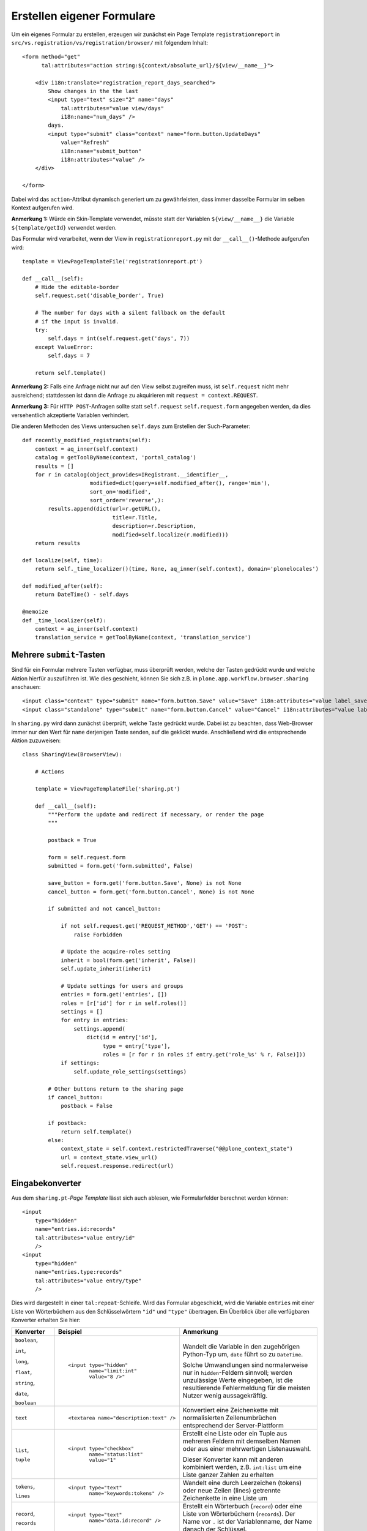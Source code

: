 ===========================
Erstellen eigener Formulare
===========================

Um ein eigenes Formular zu erstellen, erzeugen wir zunächst ein Page Template ``registrationreport`` in ``src/vs.registration/vs/registration/browser/`` mit folgendem Inhalt::

 <form method="get"
       tal:attributes="action string:${context/absolute_url}/${view/__name__}">

     <div i18n:translate="registration_report_days_searched">
         Show changes in the the last
         <input type="text" size="2" name="days"
             tal:attributes="value view/days"
             i18n:name="num_days" />
         days.
         <input type="submit" class="context" name="form.button.UpdateDays"
             value="Refresh"
             i18n:name="submit_button"
             i18n:attributes="value" />
     </div>

 </form>

Dabei wird das ``action``-Attribut dynamisch generiert um zu gewährleisten, dass immer dasselbe Formular im selben Kontext aufgerufen wird.

**Anmerkung 1:** Würde ein Skin-Template verwendet, müsste statt der Variablen ``${view/__name__}`` die Variable ``${template/getId}`` verwendet werden.

Das Formular wird verarbeitet, wenn der View in ``registrationreport.py`` mit der ``__call__()``-Methode aufgerufen wird::

 template = ViewPageTemplateFile('registrationreport.pt')

 def __call__(self):
     # Hide the editable-border
     self.request.set('disable_border', True)

     # The number for days with a silent fallback on the default
     # if the input is invalid.
     try:
         self.days = int(self.request.get('days', 7))
     except ValueError:
         self.days = 7

     return self.template()

**Anmerkung 2:** Falls eine Anfrage nicht nur auf den View selbst zugreifen muss, ist ``self.request`` nicht mehr ausreichend; stattdessen ist dann die Anfrage zu akquirieren mit ``request = context.REQUEST``.

**Anmerkung 3:** Für ``HTTP POST``-Anfragen sollte statt ``self.request`` ``self.request.form`` angegeben werden, da dies versehentlich akzeptierte Variablen verhindert.

Die anderen Methoden des Views untersuchen ``self.days`` zum Erstellen der Such-Parameter::

 def recently_modified_registrants(self):
     context = aq_inner(self.context)
     catalog = getToolByName(context, 'portal_catalog')
     results = []
     for r in catalog(object_provides=IRegistrant.__identifier__,
                      modified=dict(query=self.modified_after(), range='min'),
                      sort_on='modified',
                      sort_order='reverse',):
         results.append(dict(url=r.getURL(),
                             title=r.Title,
                             description=r.Description,
                             modified=self.localize(r.modified)))
     return results

 def localize(self, time):
     return self._time_localizer()(time, None, aq_inner(self.context), domain='plonelocales')

 def modified_after(self):
     return DateTime() - self.days

 @memoize
 def _time_localizer(self):
     context = aq_inner(self.context)
     translation_service = getToolByName(context, 'translation_service')

Mehrere ``submit``-Tasten
=========================

Sind für ein Formular mehrere Tasten verfügbar, muss überprüft werden, welche der Tasten gedrückt wurde und welche Aktion hierfür auszuführen ist. Wie dies geschieht, können Sie sich z.B. in ``plone.app.workflow.browser.sharing`` anschauen::

 <input class="context" type="submit" name="form.button.Save" value="Save" i18n:attributes="value label_save" />
 <input class="standalone" type="submit" name="form.button.Cancel" value="Cancel" i18n:attributes="value label_cancel"/>

In ``sharing.py`` wird dann zunächst überprüft, welche Taste gedrückt wurde. Dabei ist zu beachten, dass Web-Browser immer nur den Wert für ``name`` derjenigen Taste senden, auf die geklickt wurde. Anschließend wird die entsprechende Aktion zuzuweisen::

 class SharingView(BrowserView):

     # Actions

     template = ViewPageTemplateFile('sharing.pt')

     def __call__(self):
         """Perform the update and redirect if necessary, or render the page
         """

         postback = True

         form = self.request.form
         submitted = form.get('form.submitted', False)

         save_button = form.get('form.button.Save', None) is not None
         cancel_button = form.get('form.button.Cancel', None) is not None

         if submitted and not cancel_button:

             if not self.request.get('REQUEST_METHOD','GET') == 'POST':
                 raise Forbidden

             # Update the acquire-roles setting
             inherit = bool(form.get('inherit', False))
             self.update_inherit(inherit)

             # Update settings for users and groups
             entries = form.get('entries', [])
             roles = [r['id'] for r in self.roles()]
             settings = []
             for entry in entries:
                 settings.append(
                     dict(id = entry['id'],
                          type = entry['type'],
                          roles = [r for r in roles if entry.get('role_%s' % r, False)]))
             if settings:
                 self.update_role_settings(settings)

         # Other buttons return to the sharing page
         if cancel_button:
             postback = False

         if postback:
             return self.template()
         else:
             context_state = self.context.restrictedTraverse("@@plone_context_state")
             url = context_state.view_url()
             self.request.response.redirect(url)

Eingabekonverter
================

Aus dem ``sharing.pt``-*Page Template* lässt sich auch ablesen, wie Formularfelder berechnet werden können::

 <input
     type="hidden"
     name="entries.id:records"
     tal:attributes="value entry/id"
     />
 <input
     type="hidden"
     name="entries.type:records"
     tal:attributes="value entry/type"
     />

Dies wird dargestellt in einer ``tal:repeat``-Schleife. Wird das Formular abgeschickt, wird die Variable ``entries`` mit einer Liste von Wörterbüchern aus den Schlüsselwörtern ``"id"`` und ``"type"`` übertragen. Ein Überblick über alle verfügbaren Konverter erhalten Sie hier:

+------------------------+------------------------------------------------+--------------------------------+
| Konverter              | Beispiel                                       | Anmerkung                      |
+========================+================================================+================================+
| ``boolean``,           | ::                                             | Wandelt die Variable in den    |
|                        |                                                | zugehörigen Python-Typ um,     |
| ``int``,               |  <input type="hidden"                          | ``date`` führt so zu           |
|                        |         name="limit:int"                       | ``DateTime``.                  |
| ``long``,              |         value="8 />"                           |                                |
|                        |                                                | Solche Umwandlungen sind       |
| ``float``,             |                                                | normalerweise nur in           |
|                        |                                                | ``hidden``-Feldern sinnvoll;   |
| ``string``,            |                                                | werden unzulässige Werte       |
|                        |                                                | eingegeben, ist die            |
| ``date``,              |                                                | resultierende Fehlermeldung    |
|                        |                                                | für die meisten Nutzer wenig   |
| ``boolean``            |                                                | aussagekräftig.                |
+------------------------+------------------------------------------------+--------------------------------+
| ``text``               | ::                                             | Konvertiert eine Zeichenkette  |
|                        |                                                | mit normalisierten             |
|                        |  <textarea name="description:text" />          | Zeilenumbrüchen entsprechend   |
|                        |                                                | der Server-Plattform           |
+------------------------+------------------------------------------------+--------------------------------+
| ``list``,              | ::                                             | Erstellt eine Liste oder ein   |
|                        |                                                | Tuple aus mehreren Feldern     |
| ``tuple``              |  <input type="checkbox"                        | mit demselben Namen oder aus   |
|                        |         name="status:list"                     | einer mehrwertigen             |
|                        |         value="1"                              | Listenauswahl.                 |
|                        |                                                |                                |
|                        |                                                | Dieser Konverter kann mit      |
|                        |                                                | anderen kombiniert werden,     |
|                        |                                                | z.B. ``int:list`` um eine      |
|                        |                                                | Liste ganzer Zahlen zu         |
|                        |                                                | erhalten                       |
+------------------------+------------------------------------------------+--------------------------------+
| ``tokens``,            | ::                                             | Wandelt eine durch Leerzeichen |
|                        |                                                | (tokens) oder neue Zeilen      |
| ``lines``              |  <input type="text"                            | (lines) getrennte Zeichenkette |
|                        |         name="keywords:tokens" />              | in eine Liste um               |
+------------------------+------------------------------------------------+--------------------------------+
| ``record``,            | ::                                             | Erstellt ein Wörterbuch        |
|                        |                                                | (``record``) oder eine Liste   |
| ``records``            |  <input type="text"                            | von Wörterbüchern              |
|                        |         name="data.id:record" />               | (``records``). Der Name vor    |
|                        |                                                | ``.`` ist der Variablenname,   |
|                        |                                                | der Name danach der            |
|                        |                                                | Schlüssel.                     |
+------------------------+------------------------------------------------+--------------------------------+
| ``required``           | ::                                             | Gibt eine Fehlermeldung aus    |
|                        |                                                | wenn das Feld nicht ausgefüllt |
|                        |  <input type="text"                            | wurde.                         |
|                        |         name="title:required" />               |                                |
|                        |                                                |                                |
+------------------------+------------------------------------------------+--------------------------------+
| ``ignore_empty``       | ::                                             | Die Variable wird bei einem    |
|                        |                                                | Request nicht angegeben wenn   |
|                        |  <input type="text"                            | sie leer ist.                  |
|                        |         name="id:ignore_empty" />              |                                |
|                        |                                                | Dieser Konverter kann mit      |
|                        |                                                | anderen kombiniert werden.     |
+------------------------+------------------------------------------------+--------------------------------+
| ``default``            | ::                                             | Standardwert, falls in keinem  |
|                        |                                                | Feld mit demselben Namen ein   |
|                        |  <input type="hidden"                          | Wert übermittelt wurde.        |
|                        |         name="accept:boolean:default"          |                                |
|                        |         value="True" />                        | Dies ist vor allem für         |
|                        |  <input type="checkbox"                        | Checkboxen sinnvoll, die nicht |
|                        |         name="accept:boolean:default"          | übertragen werden wenn für sie |
|                        |         value="False" />                       | keine Angabe gemacht wurde.    |
|                        |                                                |                                |
|                        |                                                | Dieser Konverter kann mit      |
|                        |                                                | anderen kombiniert werden.     |
+------------------------+------------------------------------------------+--------------------------------+
